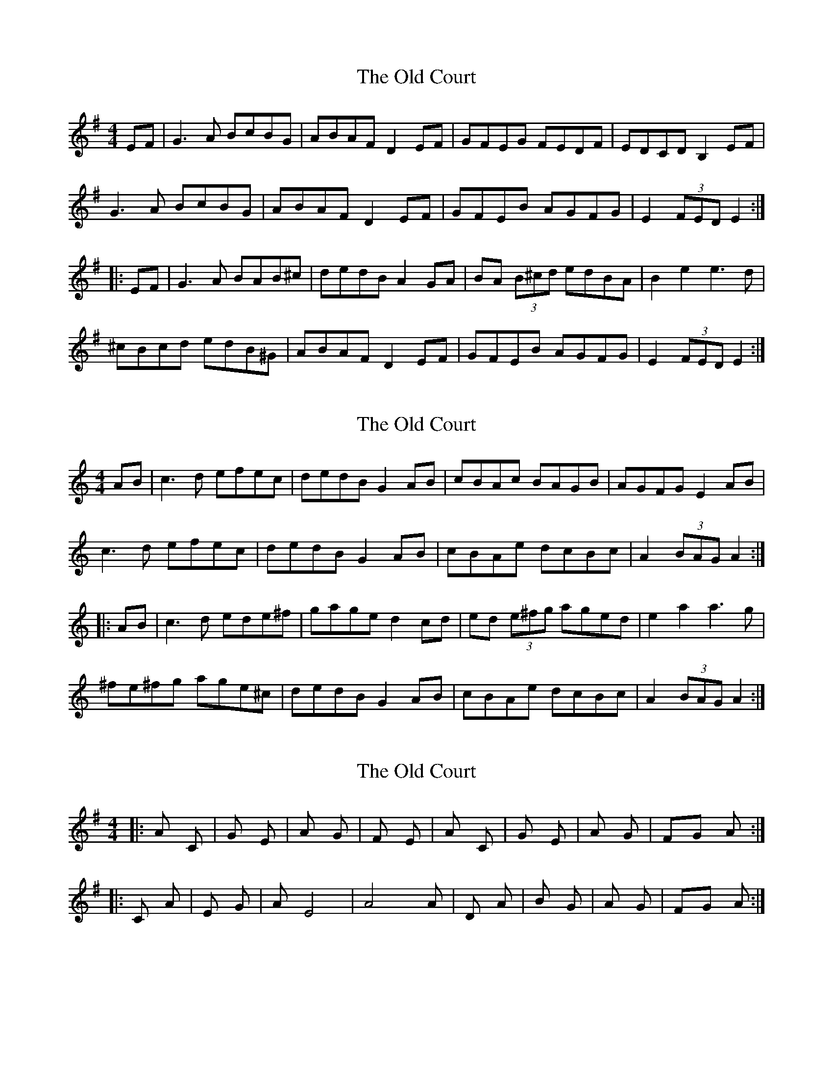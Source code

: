 X: 1
T: Old Court, The
Z: gian marco
S: https://thesession.org/tunes/4541#setting4541
R: hornpipe
M: 4/4
L: 1/8
K: Emin
EF|G3A BcBG|ABAF D2EF|GFEG FEDF|EDCD B,2EF|
G3A BcBG|ABAF D2EF|GFEB AGFG|E2(3FED E2:|
|:EF|G3A BAB^c|dedB A2GA|BA (3B^cd edBA|B2e2 e3d|
^cBcd edB^G|ABAF D2EF|GFEB AGFG|E2(3FED E2:|
X: 2
T: Old Court, The
Z: gian marco
S: https://thesession.org/tunes/4541#setting17127
R: hornpipe
M: 4/4
L: 1/8
K: Amin
AB|c3d efec|dedB G2AB|cBAc BAGB|AGFG E2AB|c3d efec|dedB G2AB|cBAe dcBc|A2(3BAG A2:||:AB|c3d ede^f|gage d2cd|ed (3e^fg aged|e2a2 a3g|^fe^fg age^c|dedB G2AB|cBAe dcBc|A2(3BAG A2:|
X: 3
T: Old Court, The
Z: gian marco
S: https://thesession.org/tunes/4541#setting17128
R: hornpipe
M: 4/4
L: 1/8
K: Emin
|: Am C | G Em | Am G | F E | Am C | G Em | Am G | FG Am :||: C Am | Em G | Am E4 | A4 A | D A | Bm G | Am G | FG Am :|
